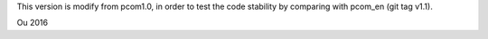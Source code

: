 
This version is modify from pcom1.0, 
in order to test the code stability by comparing with
pcom_en (git tag v1.1). 

Ou 
2016
